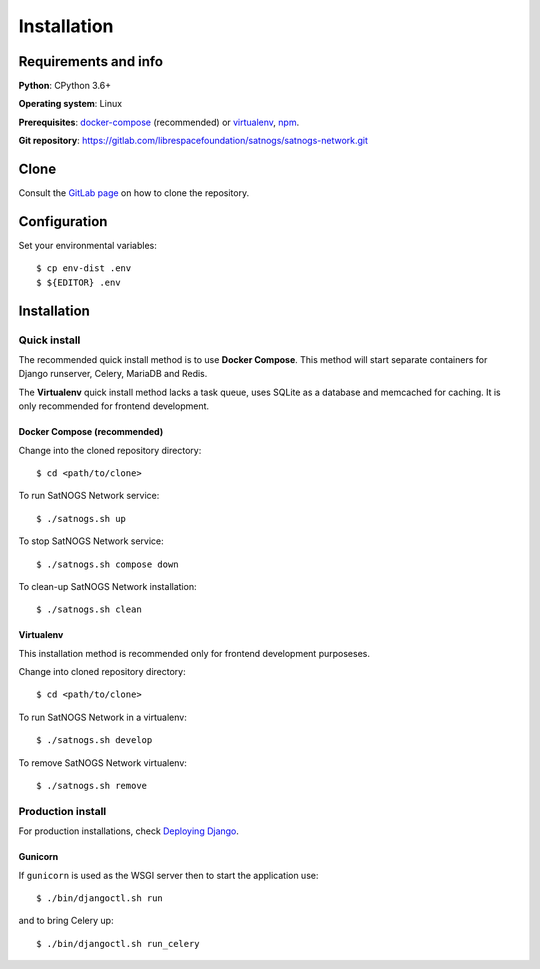 Installation
============


Requirements and info
---------------------

**Python**: CPython 3.6+

**Operating system**: Linux

**Prerequisites**: `docker-compose <https://docs.docker.com/compose/install/>`_ (recommended) or `virtualenv <https://pypi.org/project/virtualenv/>`_, `npm <https://www.npmjs.com/get-npm>`_.

**Git repository**: https://gitlab.com/librespacefoundation/satnogs/satnogs-network.git


Clone
-----

Consult the `GitLab page <https://gitlab.com/librespacefoundation/satnogs/satnogs-network>`_ on how to clone the repository.


Configuration
-------------

Set your environmental variables::

  $ cp env-dist .env
  $ ${EDITOR} .env


Installation
------------


Quick install
^^^^^^^^^^^^^

The recommended quick install method is to use **Docker Compose**.
This method will start separate containers for Django runserver, Celery, MariaDB and Redis.

The **Virtualenv** quick install method lacks a task queue, uses SQLite as a database and memcached for caching.
It is only recommended for frontend development.

Docker Compose (recommended)
""""""""""""""""""""""""""""

Change into the cloned repository directory::

  $ cd <path/to/clone>

To run SatNOGS Network service::

  $ ./satnogs.sh up

To stop SatNOGS Network service::

  $ ./satnogs.sh compose down

To clean-up SatNOGS Network installation::

  $ ./satnogs.sh clean


Virtualenv
""""""""""

This installation method is recommended only for frontend development purposeses.

Change into cloned repository directory::

  $ cd <path/to/clone>

To run SatNOGS Network in a virtualenv::

  $ ./satnogs.sh develop

To remove SatNOGS Network virtualenv::

  $ ./satnogs.sh remove


Production install
^^^^^^^^^^^^^^^^^^

For production installations, check `Deploying Django <https://docs.djangoproject.com/en/3.1/howto/deployment/>`_.


Gunicorn
""""""""

If ``gunicorn`` is used as the WSGI server then to start the application use::

  $ ./bin/djangoctl.sh run

and to bring Celery up::

  $ ./bin/djangoctl.sh run_celery
